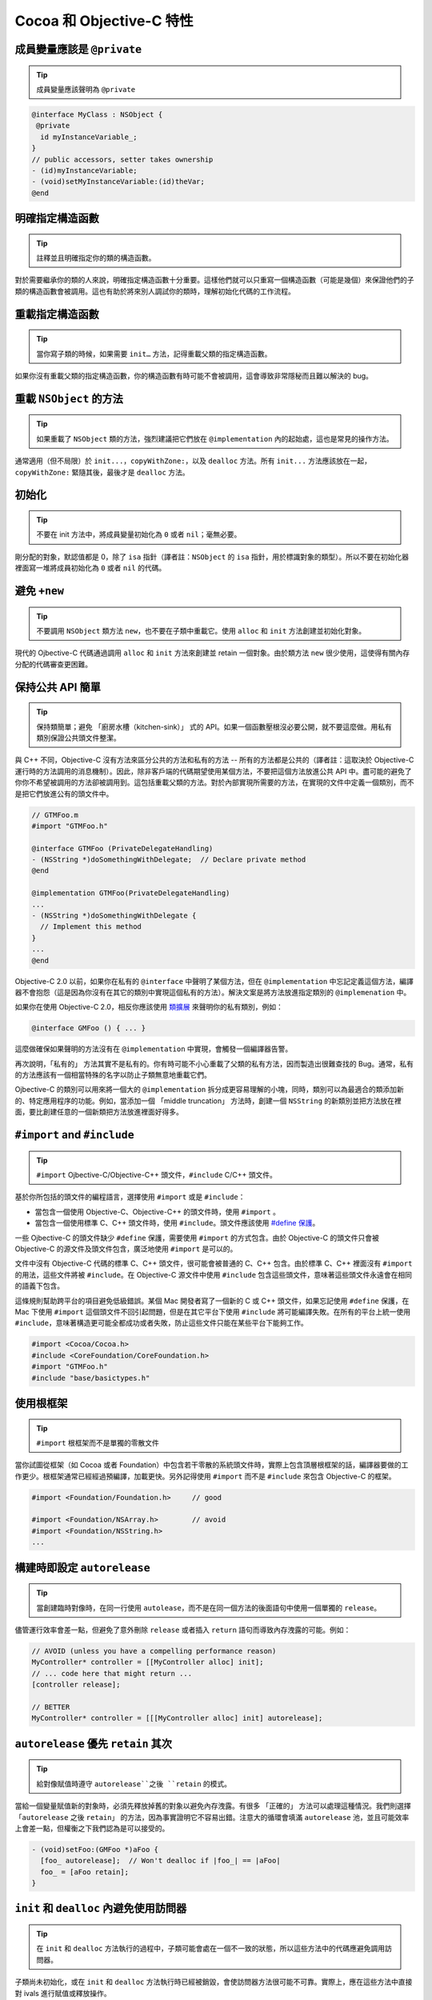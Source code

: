 Cocoa 和 Objective-C 特性
==============================


成員變量應該是 ``@private``
~~~~~~~~~~~~~~~~~~~~~~~~~~~~~

.. tip::

    成員變量應該聲明為 ``@private``

.. code-block:: objc

    @interface MyClass : NSObject {
     @private
      id myInstanceVariable_;
    }
    // public accessors, setter takes ownership
    - (id)myInstanceVariable;
    - (void)setMyInstanceVariable:(id)theVar;
    @end



明確指定構造函數
~~~~~~~~~~~~~~~~~~~~~~~~~~~~~

.. tip::

    註釋並且明確指定你的類的構造函數。

對於需要繼承你的類的人來說，明確指定構造函數十分重要。這樣他們就可以只重寫一個構造函數（可能是幾個）來保證他們的子類的構造函數會被調用。這也有助於將來別人調試你的類時，理解初始化代碼的工作流程。


重載指定構造函數
~~~~~~~~~~~~~~~~~~~~~~~~~~~~~

.. tip::

    當你寫子類的時候，如果需要 ``init…`` 方法，記得重載父類的指定構造函數。

如果你沒有重載父類的指定構造函數，你的構造函數有時可能不會被調用，這會導致非常隱秘而且難以解決的 bug。


重載 ``NSObject`` 的方法
~~~~~~~~~~~~~~~~~~~~~~~~~~~~~

.. tip::

    如果重載了 ``NSObject`` 類的方法，強烈建議把它們放在 ``@implementation`` 內的起始處，這也是常見的操作方法。

通常適用（但不局限）於 ``init...``，``copyWithZone:``，以及 ``dealloc`` 方法。所有 ``init...`` 方法應該放在一起，``copyWithZone:`` 緊隨其後，最後才是 ``dealloc`` 方法。

初始化
~~~~~~~~~~~

.. tip::

    不要在 init 方法中，將成員變量初始化為 ``0`` 或者 ``nil``；毫無必要。

剛分配的對象，默認值都是 0，除了 ``isa`` 指針（譯者註：``NSObject`` 的 ``isa`` 指針，用於標識對象的類型）。所以不要在初始化器裡面寫一堆將成員初始化為 ``0`` 或者 ``nil`` 的代碼。


避免 ``+new``
~~~~~~~~~~~~~~~

.. tip::

    不要調用 ``NSObject`` 類方法 ``new``，也不要在子類中重載它。使用 ``alloc`` 和 ``init`` 方法創建並初始化對象。


現代的 Ojbective-C 代碼通過調用 ``alloc`` 和 ``init`` 方法來創建並 retain 一個對象。由於類方法 ``new`` 很少使用，這使得有關內存分配的代碼審查更困難。

保持公共 API 簡單
~~~~~~~~~~~~~~~~~~~~~~~

.. tip::

    保持類簡單；避免 「廚房水槽（kitchen-sink）」 式的 API。如果一個函數壓根沒必要公開，就不要這麼做。用私有類別保證公共頭文件整潔。

與 C++ 不同，Objective-C 沒有方法來區分公共的方法和私有的方法 -- 所有的方法都是公共的（譯者註：這取決於 Objective-C 運行時的方法調用的消息機制）。因此，除非客戶端的代碼期望使用某個方法，不要把這個方法放進公共 API 中。盡可能的避免了你你不希望被調用的方法卻被調用到。這包括重載父類的方法。對於內部實現所需要的方法，在實現的文件中定義一個類別，而不是把它們放進公有的頭文件中。

.. code-block:: objc

    // GTMFoo.m
    #import "GTMFoo.h"

    @interface GTMFoo (PrivateDelegateHandling)
    - (NSString *)doSomethingWithDelegate;  // Declare private method
    @end

    @implementation GTMFoo(PrivateDelegateHandling)
    ...
    - (NSString *)doSomethingWithDelegate {
      // Implement this method
    }
    ...
    @end

Objective-C 2.0 以前，如果你在私有的 ``@interface`` 中聲明了某個方法，但在 ``@implementation`` 中忘記定義這個方法，編譯器不會抱怨（這是因為你沒有在其它的類別中實現這個私有的方法）。解決文案是將方法放進指定類別的 ``@implemenation`` 中。

如果你在使用 Objective-C 2.0，相反你應該使用 `類擴展 <http://developer.apple.com/documentation/Cocoa/Conceptual/ObjectiveC/Articles/chapter_4_section_5.html>`_ 來聲明你的私有類別，例如：

.. code-block:: objc

    @interface GMFoo () { ... }

這麼做確保如果聲明的方法沒有在 ``@implementation`` 中實現，會觸發一個編譯器告警。

再次說明，「私有的」 方法其實不是私有的。你有時可能不小心重載了父類的私有方法，因而製造出很難查找的 Bug。通常，私有的方法應該有一個相當特殊的名字以防止子類無意地重載它們。

Ojbective-C 的類別可以用來將一個大的 ``@implementation`` 拆分成更容易理解的小塊，同時，類別可以為最適合的類添加新的、特定應用程序的功能。例如，當添加一個 「middle truncation」 方法時，創建一個 ``NSString`` 的新類別並把方法放在裡面，要比創建任意的一個新類把方法放進裡面好得多。

``#import`` and ``#include``
~~~~~~~~~~~~~~~~~~~~~~~~~~~~~~~~~~

.. tip::

    ``#import`` Ojbective-C/Objective-C++ 頭文件，``#include`` C/C++ 頭文件。

基於你所包括的頭文件的編程語言，選擇使用 ``#import`` 或是 ``#include``：

* 當包含一個使用 Objective-C、Objective-C++ 的頭文件時，使用 ``#import`` 。
* 當包含一個使用標準 C、C++ 頭文件時，使用 ``#include``。頭文件應該使用 `#define 保護 <http://google-styleguide.googlecode.com/svn/trunk/cppguide.xml?showone=The__define_Guard#The__define_Guard>`_。

一些 Ojbective-C 的頭文件缺少 ``#define`` 保護，需要使用 ``#import`` 的方式包含。由於 Objective-C 的頭文件只會被 Objective-C 的源文件及頭文件包含，廣泛地使用 ``#import`` 是可以的。

文件中沒有 Objective-C 代碼的標準 C、C++ 頭文件，很可能會被普通的 C、C++ 包含。由於標準 C、C++ 裡面沒有 ``#import`` 的用法，這些文件將被 ``#include``。在 Objective-C 源文件中使用 ``#include`` 包含這些頭文件，意味著這些頭文件永遠會在相同的語義下包含。

這條規則幫助跨平台的項目避免低級錯誤。某個 Mac 開發者寫了一個新的 C 或 C++ 頭文件，如果忘記使用 ``#define`` 保護，在 Mac 下使用 ``#import`` 這個頭文件不回引起問題，但是在其它平台下使用 ``#include`` 將可能編譯失敗。在所有的平台上統一使用 ``#include``，意味著構造更可能全都成功或者失敗，防止這些文件只能在某些平台下能夠工作。

.. code-block:: objc

    #import <Cocoa/Cocoa.h>
    #include <CoreFoundation/CoreFoundation.h>
    #import "GTMFoo.h"
    #include "base/basictypes.h"


使用根框架
~~~~~~~~~~~~~~~~~~~~~~~~~~~~~~~~~~

.. tip::

    ``#import`` 根框架而不是單獨的零散文件

當你試圖從框架（如 Cocoa 或者 Foundation）中包含若干零散的系統頭文件時，實際上包含頂層根框架的話，編譯器要做的工作更少。根框架通常已經經過預編譯，加載更快。另外記得使用 ``#import`` 而不是 ``#include`` 來包含 Objective-C 的框架。

.. code-block:: objc

    #import <Foundation/Foundation.h>     // good

    #import <Foundation/NSArray.h>        // avoid
    #import <Foundation/NSString.h>
    ...


構建時即設定 ``autorelease``
~~~~~~~~~~~~~~~~~~~~~~~~~~~~~~~~~~

.. tip::

    當創建臨時對像時，在同一行使用 ``autolease``，而不是在同一個方法的後面語句中使用一個單獨的 ``release``。

儘管運行效率會差一點，但避免了意外刪除 ``release`` 或者插入 ``return`` 語句而導致內存洩露的可能。例如：

.. code-block:: objc

    // AVOID (unless you have a compelling performance reason)
    MyController* controller = [[MyController alloc] init];
    // ... code here that might return ...
    [controller release];

    // BETTER
    MyController* controller = [[[MyController alloc] init] autorelease];


``autorelease`` 優先 ``retain`` 其次
~~~~~~~~~~~~~~~~~~~~~~~~~~~~~~~~~~~~~~

.. tip::

    給對像賦值時遵守 ``autorelease``之後 ``retain`` 的模式。

當給一個變量賦值新的對象時，必須先釋放掉舊的對象以避免內存洩露。有很多 「正確的」 方法可以處理這種情況。我們則選擇 「``autorelease`` 之後 ``retain``」 的方法，因為事實證明它不容易出錯。注意大的循環會填滿 ``autorelease`` 池，並且可能效率上會差一點，但權衡之下我們認為是可以接受的。

.. code-block:: objc

    - (void)setFoo:(GMFoo *)aFoo {
      [foo_ autorelease];  // Won't dealloc if |foo_| == |aFoo|
      foo_ = [aFoo retain];
    }


``init`` 和 ``dealloc`` 內避免使用訪問器
~~~~~~~~~~~~~~~~~~~~~~~~~~~~~~~~~~~~~~~~~

.. tip::

    在 ``init`` 和 ``dealloc`` 方法執行的過程中，子類可能會處在一個不一致的狀態，所以這些方法中的代碼應避免調用訪問器。

子類尚未初始化，或在 ``init`` 和 ``dealloc`` 方法執行時已經被銷毀，會使訪問器方法很可能不可靠。實際上，應在這些方法中直接對 ivals 進行賦值或釋放操作。

正確：

.. code-block:: objc

    - (id)init {
      self = [super init];
      if (self) {
        bar_ = [[NSMutableString alloc] init];  // good
      }
      return self;
    }

    - (void)dealloc {
      [bar_ release];                           // good
      [super dealloc];
    }

錯誤：

.. code-block:: objc

    - (id)init {
      self = [super init];
      if (self) {
        self.bar = [NSMutableString string];  // avoid
      }
      return self;
    }

    - (void)dealloc {
      self.bar = nil;                         // avoid
      [super dealloc];
    }


按聲明順序銷毀實例變量
~~~~~~~~~~~~~~~~~~~~~~~~~~~~~~~~~~~~~~~~~~~~~~~~~~~~~

.. tip::

    ``dealloc`` 中實例變量被釋放的順序應該與它們在 ``@interface`` 中聲明的順序一致，這有助於代碼審查。

代碼審查者在評審新的或者修改過的 ``dealloc`` 實現時，需要保證每個 ``retained`` 的實例變量都得到了釋放。

為了簡化 ``dealloc`` 的審查，``retained`` 實例變量被釋放的順序應該與他們在 ``@interface`` 中聲明的順序一致。如果 ``dealloc`` 調用了其它方法釋放成員變量，添加註釋解釋這些方法釋放了哪些實例變量。

``setter`` 應複製 NSStrings
~~~~~~~~~~~~~~~~~~~~~~~~~~~~~~~~~~~

.. tip::

    接受 ``NSString`` 作為參數的 ``setter``，應該總是 ``copy`` 傳入的字符串。

永遠不要僅僅 ``retain`` 一個字符串。因為調用者很可能在你不知情的情況下修改了字符串。不要假定別人不會修改，你接受的對象是一個 ``NSString`` 對像而不是 ``NSMutableString`` 對象。

.. code-block:: objc

    - (void)setFoo:(NSString *)aFoo {
      [foo_ autorelease];
      foo_ = [aFoo copy];
    }



.. _avoid-throwing-exceptions:

避免拋異常
~~~~~~~~~~~~~~~~~~~~~~~~~~~~

.. tip::

    不要 ``@throw`` Objective-C 異常，同時也要時刻準備捕獲從第三方或 OS 代碼中拋出的異常。

我們的確允許 ``-fobjc-exceptions`` 編譯開關（主要因為我們要用到 ``@synchronized`` ），但我們不使用 ``@throw``。為了合理使用第三方的代碼，``@try``、``@catch`` 和 ``@finally`` 是允許的。如果你確實使用了異常，請明確註釋你期望什麼方法拋出異常。

不要使用 ``NS_DURING``、``NS_HANDLER``、``NS_ENDHANDLER``、``NS_VALUERETURN`` 和 ``NS_VOIDRETURN`` 宏，除非你寫的代碼需要在 Mac OS X 10.2 或之前的操作系統中運行。

注意：如果拋出 Objective-C 異常，Objective-C++ 代碼中基於棧的對象不會被銷毀。比如：

.. code-block:: objc

    class exceptiontest {
     public:
      exceptiontest() { NSLog(@"Created"); }
      ~exceptiontest() { NSLog(@"Destroyed"); }
    };

    void foo() {
      exceptiontest a;
      NSException *exception = [NSException exceptionWithName:@"foo"
                                                       reason:@"bar"
                                                     userInfo:nil];
      @throw exception;
    }

    int main(int argc, char *argv[]) {
      GMAutoreleasePool pool;
      @try {
        foo();
      }
      @catch(NSException *ex) {
        NSLog(@"exception raised");
      }
      return 0;
    }

會輸出：

.. ：：

    2006-09-28 12:34:29.244 exceptiontest[23661] Created
    2006-09-28 12:34:29.244 exceptiontest[23661] exception raised


注意：這裡析構函數從未被調用。這主要會影響基於棧的 ``smartptr``，比如 ``shared_ptr``、``linked_ptr``，以及所有你可能用到的 STL 對象。因此我們不得不痛苦的說，如果必須在 Objective-C++ 中使用異常，就只用 C++ 的異常機制。永遠不應該重新拋出 Objective-C 異常，也不應該在 ``@try``、``@catch`` 或 ``@finally`` 語句塊中使用基於棧的 C++ 對象。

nil 檢查
~~~~~~~~~~~~~~

.. tip::

    ``nil`` 檢查只用在邏輯流程中。



使用 ``nil`` 的檢查來檢查應用程序的邏輯流程，而不是避免崩潰。Objective-C 運行時會處理向 ``nil`` 對像發送消息的情況。如果方法沒有返回值，就沒關係。如果有返回值，可能由於運行時架構、返回值類型以及 OS X 版本的不同而不同，參見 `Apple』s documentation <http://developer.apple.com/documentation/Cocoa/Conceptual/ObjectiveC/Articles/chapter_2_section_3.html>`_ 。

注意，這和 C/C++ 中檢查指針是否為 ‵‵NULL`` 很不一樣，C/C++ 運行時不做任何檢查，從而導致應用程序崩潰。因此你仍然需要保證你不會對一個 C/C++ 的空指針解引用。

BOOL 若干陷阱
~~~~~~~~~~~~~~~~~~~~~

.. tip::

    將普通整形轉換成 ``BOOL`` 時要小心。不要直接將 ``BOOL`` 值與 ``YES`` 進行比較。

Ojbective-C 中把 ``BOOL`` 定義成無符號字符型，這意味著 ``BOOL`` 類型的值遠不止 ``YES``(1)或 ``NO``(0)。不要直接把整形轉換成 ``BOOL``。常見的錯誤包括將數組的大小、指針值及位運算的結果直接轉換成 ``BOOL`` ，取決於整型結果的最後一個字節，很可能會產生一個 ``NO`` 值。當轉換整形至 ``BOOL`` 時，使用三目操作符來返回 ``YES`` 或者 ``NO``。（譯者註：讀者可以試一下任意的 256 的整數的轉換結果，如 256、512 …）

你可以安全在 ``BOOL``、``_Bool`` 以及 ``bool`` 之間轉換（參見 C++ Std 4.7.4, 4.12 以及 C99 Std 6.3.1.2）。你不能安全在 ``BOOL`` 以及 ``Boolean`` 之間轉換，因此請把 ``Boolean`` 當作一個普通整形，就像之前討論的那樣。但 Objective-C 的方法標識符中，只使用 ``BOOL``。

對 ``BOOL`` 使用邏輯運算符（``&&``，``||`` 和 ``!``）是合法的，返回值也可以安全地轉換成 ``BOOL``，不需要使用三目操作符。

錯誤的用法：

.. code-block:: objc

    - (BOOL)isBold {
      return [self fontTraits] & NSFontBoldTrait;
    }
    - (BOOL)isValid {
      return [self stringValue];
    }


正確的用法：

    .. code-block:: objc

    - (BOOL)isBold {
      return ([self fontTraits] & NSFontBoldTrait) ? YES : NO;
    }
    - (BOOL)isValid {
      return [self stringValue] != nil;
    }
    - (BOOL)isEnabled {
      return [self isValid] && [self isBold];
    }


同樣，不要直接比較 ``YES/NO`` 和 ``BOOL`` 變量。不僅僅因為影響可讀性，更重要的是結果可能與你想的不同。

錯誤的用法：

.. code-block:: objc

    BOOL great = [foo isGreat];
    if (great == YES)
      // ...be great!

正確的用法：

.. code-block:: objc

    BOOL great = [foo isGreat];
    if (great)
      // ...be great!

屬性（Property）
~~~~~~~~~~~~~~~~~~~~~

.. tip::

    屬性（Property）通常允許使用，但需要清楚的瞭解：屬性（Property）是 Objective-C 2.0 的特性，會限制你的代碼只能跑在 iPhone 和 Mac OS X 10.5 (Leopard) 及更高版本上。點引用只允許訪問聲明過的 ``@property``。

命名
^^^^^^

屬性所關聯的實例變量的命名必須遵守以下劃線作為後綴的規則。屬性的名字應該與成員變量去掉下劃線後綴的名字一模一樣。

使用 ``@synthesize`` 指示符來正確地重命名屬性。

.. code-block:: objc

    @interface MyClass : NSObject {
     @private
      NSString *name_;
    }
    @property(copy, nonatomic) NSString *name;
    @end

    @implementation MyClass
    @synthesize name = name_;
    @end


位置
^^^^^^

屬性的聲明必須緊靠著類接口中的實例變量語句塊。屬性的定義必須在 ``@implementation`` 的類定義的最上方。他們的縮進與包含他們的 ``@interface`` 以及 ``@implementation`` 語句一樣。

.. code-block:: objc

    @interface MyClass : NSObject {
     @private
      NSString *name_;
    }
    @property(copy, nonatomic) NSString *name;
    @end

    @implementation MyClass
    @synthesize name = name_;
    - (id)init {
    ...
    }
    @end


字符串應使用 ``copy`` 屬性（Attribute）
^^^^^^^^^^^^^^^^^^^^^^^^^^^^^^^^^^^^^^^^^^^^^^^^

應總是用 ``copy`` 屬性（attribute）聲明 ``NSString`` 屬性（property）。

從邏輯上，確保遵守 ``NSString`` 的 ``setter`` 必須使用 ``copy`` 而不是 ``retain`` 的原則。


原子性
^^^^^^^^^^

一定要注意屬性（property）的開銷。缺省情況下，所有 ``synthesize`` 的 ``setter`` 和 ``getter`` 都是原子的。這會給每個 ``get`` 或者 ``set`` 帶來一定的同步開銷。將屬性（property）聲明為 ``nonatomic``，除非你需要原子性。


點引用
^^^^^^^^^^

點引用是地道的 Objective-C 2.0 風格。它被使用於簡單的屬性 ``set``、``get`` 操作，但不應該用它來調用對象的其它操作。

正確的做法：

.. code-block:: objc

    NSString *oldName = myObject.name;
    myObject.name = @"Alice";

錯誤的做法：

.. code-block:: objc

    NSArray *array = [[NSArray arrayWithObject:@"hello"] retain];

    NSUInteger numberOfItems = array.count;  // not a property
    array.release;                           // not a property


沒有實例變量的接口
~~~~~~~~~~~~~~~~~~~~~

.. tip::

    沒有聲明任何實例變量的接口，應省略空花括號。

正確的做法：

    @interface MyClass : NSObject
    // Does a lot of stuff
    - (void)fooBarBam;
    @end

錯誤的做法：

    @interface MyClass : NSObject {
    }
    // Does a lot of stuff
    - (void)fooBarBam;
    @end



自動 ``synthesize`` 實例變量
~~~~~~~~~~~~~~~~~~~~~~~~~~~~~

.. tip::

    只運行在 iOS 下的代碼，優先考慮使用自動 ``synthesize`` 實例變量。

``synthesize`` 實例變量時，使用 ``@synthesize var = var_;`` 防止原本想調用 ``self.var = blah;`` 卻不慎寫成了 ``var = blah;``。


不要synthesize CFType的屬性 CFType應該永遠使用@dynamic實現指示符。 儘管CFType不能使用retain屬性特性，開發者必須自己處理retain和release。很少有情況你需要僅僅對它進行賦值，因此最好顯示地實現getter和setter，並作出註釋說明。 列出所有的實現指示符 儘管@dynamic是默認的，顯示列出它以及其它的實現指示符會提高可讀性，代碼閱讀者可以一眼就知道類的每個屬性是如何實現的。

.. code-block:: objc

    // Header file
    @interface Foo : NSObject
    // A guy walks into a bar.
    @property(nonatomic, copy) NSString *bar;
    @end

    // Implementation file
    @interface Foo ()
    @property(nonatomic, retain) NSArray *baz;
    @end

    @implementation Foo
    @synthesize bar = bar_;
    @synthesize baz = baz_;
    @end

